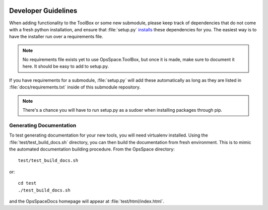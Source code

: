 |build-status| |docs|

Developer Guidelines
====================

When adding functionality to the ToolBox or some new submodule,
please keep track of dependencies that do not come with a fresh
python installation, and ensure that :file:`setup.py`
`installs <setup.html>`_ these dependencies for you.
The easiest way is to have the installer run over a requirements file.

.. note::

  No requirements file exists yet to use OpsSpace.ToolBox,
  but once it is made, make sure to document it here.
  It should be easy to add to setup.py.

If you have requirements for a submodule, :file:`setup.py` will add
these automatically as long as they are listed in :file:`docs/requirements.txt`
inside of this submodule repository.

.. note::

  There's a chance you will have to run setup.py as a sudoer when
  installing packages through pip.

Generating Documentation
------------------------

To test generating documentation for your new tools,
you will need virtualenv installed.
Using the :file:`test/test_build_docs.sh` directory, you can then build the documentation from fresh environment.
This is to mimic the automated documentation building procedure.
From the OpsSpace directory::

  test/test_build_docs.sh

or::

  cd test
  ./test_build_docs.sh

and the OpsSpaceDocs homepage will appear at :file:`test/html/index.html`.

.. |build-status| image:: https://travis-ci.org/dabercro/OpsSpace.svg?branch=master
    :alt: build status
    :scale: 100%
    :target: https://travis-ci.org/dabercro/OpsSpace

.. |docs| image:: https://readthedocs.org/projects/cms-comp-ops-tools/badge/?version=latest
    :target: http://cms-comp-ops-tools.readthedocs.io/en/latest/?badge=latest
    :alt: Documentation Status
    :scale: 100%
